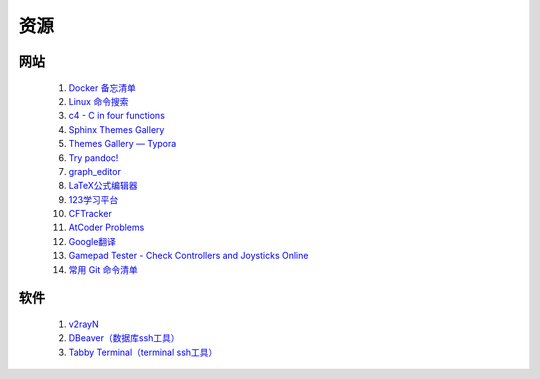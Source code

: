 .. index:: 资源

资源
============

网站
------------

    #. `Docker 备忘清单 <https://wangchujiang.com/reference/docs/docker.html>`_
    #. `Linux 命令搜索 <https://wangchujiang.com/linux-command/>`_
    #. `c4 - C in four functions <https://github.com/rswier/c4>`_
    #. `Sphinx Themes Gallery <https://sphinx-themes.readthedocs.io/en/latest/#themes>`_
    #. `Themes Gallery — Typora <https://theme.typora.io/>`_
    #. `Try pandoc! <https://pandoc.org/try/>`_
    #. `graph_editor <https://csacademy.com/app/graph_editor/>`_
    #. `LaTeX公式编辑器 <https://www.latexlive.com/>`_
    #. `123学习平台 <https://wk.123wk.icu/#/>`_
    #. `CFTracker <https://cftracker.netlify.app/contests>`_
    #. `AtCoder Problems <https://kenkoooo.com/atcoder/#/table/>`_
    #. `Google翻译 <https://translate.google.com/?hl=zh-CN&tab=TT&sl=auto&tl=en&op=translate>`_
    #. `Gamepad Tester - Check Controllers and Joysticks Online <https://hardwaretester.com/gamepad>`_
    #. `常用 Git 命令清单 <https://www.ruanyifeng.com/blog/2015/12/git-cheat-sheet.html>`_
    
    .. #. `SFCloud <https://www.sfcloud.dev/#/>`_

软件
--------

    #. `v2rayN <https://github.com/2dust/v2rayN/releases>`_ 
    #. `DBeaver（数据库ssh工具） <https://dbeaver.io/download/>`_
    #. `Tabby Terminal（terminal ssh工具） <https://tabby.sh/>`_